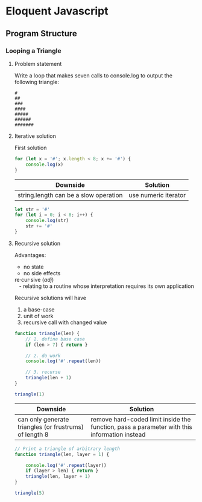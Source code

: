 #+author: Amchelle Clendenin
#+email: amchelle.clendenin@utexas.edu
#+startup: content

* Eloquent Javascript
** Program Structure
*** Looping a Triangle
**** Problem statement

Write a loop that makes seven calls to console.log to output the following
triangle:

#+BEGIN_SRC fundamental
  #
  ##
  ###
  ####
  #####
  ######
  #######
#+END_SRC

**** Iterative solution

First solution

#+BEGIN_SRC javascript :tangle triangle-looping.js
  for (let x = '#'; x.length < 8; x += '#') {
      console.log(x)
  }
#+END_SRC

| Downside                              | Solution             |
|---------------------------------------+----------------------|
| string.length can be a slow operation | use numeric iterator |

#+BEGIN_SRC javascript :tangle triangle-looping-integer-iterator.js
  let str = '#'
  for (let i = 0; i < 8; i++) {
      console.log(str)
      str += '#'
  }
#+END_SRC

**** Recursive solution

Advantages:
  - no state
  - no side effects

#+BEGIN_VERSE
  re·cur·sive (/adj/)
     - relating to a routine whose interpretation requires its own application
#+END_VERSE

Recursive solutions will have
  1. a base-case
  2. unit of work
  3. recursive call with changed value

#+BEGIN_SRC javascript :tangle triangle-recursive.js
  function triangle(len) {
      // 1. define base case
      if (len > 7) { return }

      // 2. do work
      console.log('#'.repeat(len))

      // 3. recurse
      triangle(len + 1)
  }

  triangle(1)
#+END_SRC

| Downside                                               | Solution                                                                                    |
|--------------------------------------------------------+---------------------------------------------------------------------------------------------|
| can only generate triangles (or frustrums) of length 8 | remove hard-coded limit inside the function, pass a parameter with this information instead |

#+BEGIN_SRC javascript :tangle triangle-recursive-general.js
  // Print a triangle of arbitrary length
  function triangle(len, layer = 1) {

      console.log('#'.repeat(layer))
      if (layer > len) { return }
      triangle(len, layer + 1)
  }

  triangle(5)
#+END_SRC


* File variables                                                   :noexport:
# Local Variables:
# eval: (add-hook 'after-save-hook 'org-babel-tangle t t)
# End:

